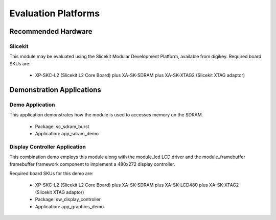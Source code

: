 
Evaluation Platforms
====================

.. _sec_hardware_platforms:

Recommended Hardware
--------------------

Slicekit
++++++++

This module may be evaluated using the Slicekit Modular Development Platform, available from digikey. Required board SKUs are:

   * XP-SKC-L2 (Slicekit L2 Core Board) plus XA-SK-SDRAM plus XA-SK-XTAG2 (Slicekit XTAG adaptor) 

Demonstration Applications
--------------------------

Demo Application
++++++++++++++++

This application demonstrates how the module is used to accesses memory on the SDRAM.

   * Package: sc_sdram_burst
   * Application: app_sdram_demo

Display Controller Application
++++++++++++++++++++++++++++++

This combination demo employs this module along with the module_lcd LCD driver and the module_framebuffer framebuffer framework component to implement a 480x272 display controller.

Required board SKUs for this demo are:

   * XP-SKC-L2 (Slicekit L2 Core Board) plus XA-SK-SDRAM plus XA-SK-LCD480 plus XA-SK-XTAG2 (Slicekit XTAG adaptor) 

   * Package: sw_display_controller
   * Application: app_graphics_demo

